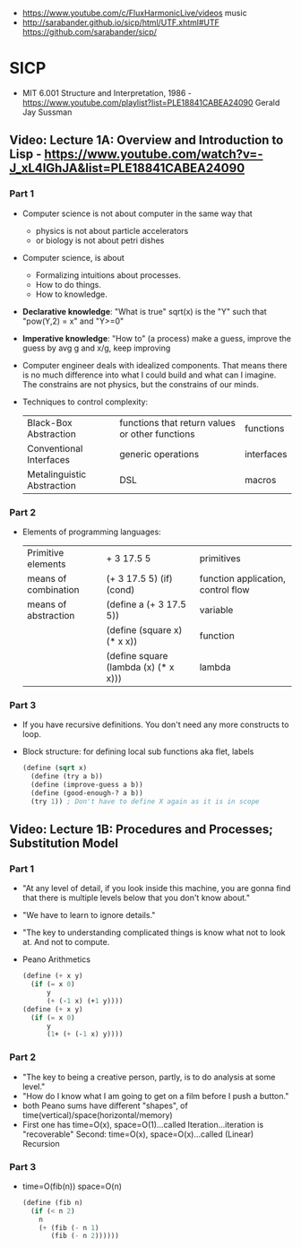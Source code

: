 - https://www.youtube.com/c/FluxHarmonicLive/videos music
- http://sarabander.github.io/sicp/html/UTF.xhtml#UTF
  https://github.com/sarabander/sicp/
* SICP
- MIT 6.001 Structure and Interpretation, 1986 - https://www.youtube.com/playlist?list=PLE18841CABEA24090
  Gerald Jay Sussman
** Video: Lecture 1A: Overview and Introduction to Lisp - https://www.youtube.com/watch?v=-J_xL4IGhJA&list=PLE18841CABEA24090
*** Part 1
- Computer science is not about computer in the same way that
  - physics is not about particle accelerators
  - or biology is not about petri dishes
- Computer science, is about
  - Formalizing intuitions about processes.
  - How to do things.
  - How to knowledge.
- *Declarative knowledge*: "What is true"
  sqrt(x) is the "Y" such that "pow(Y,2) = x" and "Y>=0"
- *Imperative knowledge*: "How to" (a process)
  make a guess, improve the guess by avg g and x/g, keep improving
- Computer engineer deals with idealized components.
  That means there is no much difference into what I could build and what can I imagine.
  The constrains are not physics, but the constrains of our minds.
- Techniques to control complexity:
  | Black-Box Abstraction      | functions that return values or other functions | functions  |
  | Conventional Interfaces    | generic operations                              | interfaces |
  | Metalinguistic Abstraction | DSL                                             | macros     |
*** Part 2
- Elements of programming languages:
  | Primitive elements   | + 3 17.5 5                           | primitives                         |
  | means of combination | (+ 3 17.5 5) (if) (cond)             | function application, control flow |
  | means of abstraction | (define a (+ 3 17.5 5))              | variable                           |
  |                      | (define (square x) (* x x))          | function                           |
  |                      | (define square (lambda (x) (* x x))) | lambda                             |
*** Part 3
- If you have recursive definitions. You don't need any more constructs to loop.
- Block structure: for defining local sub functions aka flet, labels
  #+begin_src scheme
  (define (sqrt x)
    (define (try a b))
    (define (improve-guess a b))
    (define (good-enough-? a b))
    (try 1)) ; Don't have to define X again as it is in scope
  #+end_src
** Video: Lecture 1B: Procedures and Processes; Substitution Model
*** Part 1
- "At any level of detail, if you look inside this machine, you are gonna find that there is multiple levels below that you don't know about."
- "We have to learn to ignore details."
- "The key to understanding complicated things is know what not to look at. And not to compute.
- Peano Arithmetics
  #+begin_src scheme
  (define (+ x y)
    (if (= x 0)
        y
        (+ (-1 x) (+1 y))))
  (define (+ x y)
    (if (= x 0)
        y
        (1+ (+ (-1 x) y))))
  #+end_src
*** Part 2
- "The key to being a creative person, partly, is to do analysis at some level."
- "How do I know what I am going to get on a film before I push a button."
- both Peano sums have different "shapes", of time(vertical)/space(horizontal/memory)
- First one has time=O(x), space=O(1)...called Iteration...iteration is "recoverable"
  Second: time=O(x), space=O(x)...called (Linear) Recursion
*** Part 3
- time=O(fib(n))
  space=O(n)
  #+begin_src scheme
  (define (fib n)
    (if (< n 2)
      n
      (+ (fib (- n 1)
         (fib (- n 2))))))
  #+end_src
